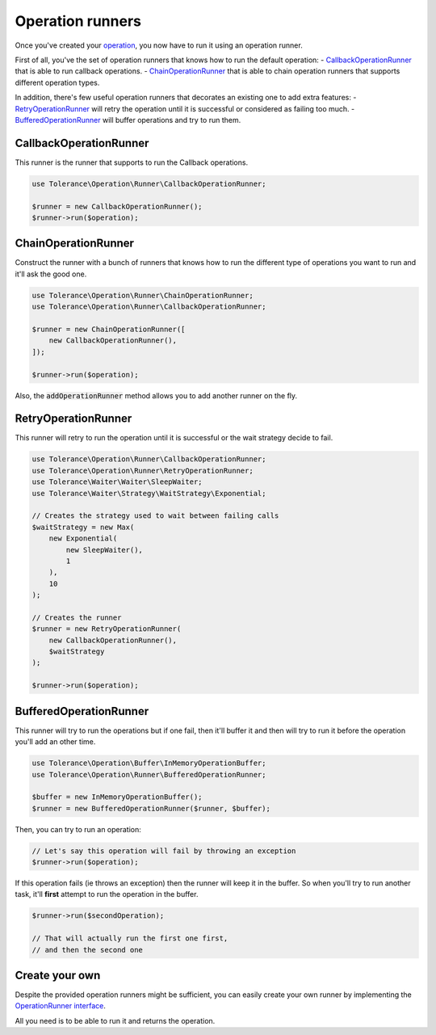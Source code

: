 Operation runners
=================

Once you've created your `operation <operations.html>`_, you now have to run it using an operation runner.

First of all, you've the set of operation runners that knows how to run the default operation:
- `CallbackOperationRunner`_ that is able to run callback operations.
- `ChainOperationRunner`_ that is able to chain operation runners that supports different operation types.

In addition, there's few useful operation runners that decorates an existing one to add extra features:
- `RetryOperationRunner`_ will retry the operation until it is successful or considered as failing too much.
- `BufferedOperationRunner`_ will buffer operations and try to run them.

CallbackOperationRunner
-----------------------

This runner is the runner that supports to run the Callback operations.

.. code-block:: php

    use Tolerance\Operation\Runner\CallbackOperationRunner;

    $runner = new CallbackOperationRunner();
    $runner->run($operation);

ChainOperationRunner
--------------------

Construct the runner with a bunch of runners that knows how to run the different type of operations you want to run
and it'll ask the good one.

.. code-block:: php

    use Tolerance\Operation\Runner\ChainOperationRunner;
    use Tolerance\Operation\Runner\CallbackOperationRunner;

    $runner = new ChainOperationRunner([
        new CallbackOperationRunner(),
    ]);

    $runner->run($operation);

Also, the :code:`addOperationRunner` method allows you to add another runner on the fly.

RetryOperationRunner
--------------------

This runner will retry to run the operation until it is successful or the wait strategy decide to fail.

.. code-block:: php

    use Tolerance\Operation\Runner\CallbackOperationRunner;
    use Tolerance\Operation\Runner\RetryOperationRunner;
    use Tolerance\Waiter\Waiter\SleepWaiter;
    use Tolerance\Waiter\Strategy\WaitStrategy\Exponential;

    // Creates the strategy used to wait between failing calls
    $waitStrategy = new Max(
        new Exponential(
            new SleepWaiter(),
            1
        ),
        10
    );

    // Creates the runner
    $runner = new RetryOperationRunner(
        new CallbackOperationRunner(),
        $waitStrategy
    );

    $runner->run($operation);


BufferedOperationRunner
-----------------------

This runner will try to run the operations but if one fail, then it'll buffer it and then will try to
run it before the operation you'll add an other time.

.. code-block:: php

    use Tolerance\Operation\Buffer\InMemoryOperationBuffer;
    use Tolerance\Operation\Runner\BufferedOperationRunner;

    $buffer = new InMemoryOperationBuffer();
    $runner = new BufferedOperationRunner($runner, $buffer);

Then, you can try to run an operation:

.. code-block:: php

    // Let's say this operation will fail by throwing an exception
    $runner->run($operation);


If this operation fails (ie throws an exception) then the runner will keep it in the buffer. So when you'll try to run
another task, it'll **first** attempt to run the operation in the buffer.

.. code-block:: php

    $runner->run($secondOperation);

    // That will actually run the first one first,
    // and then the second one

Create your own
---------------

Despite the provided operation runners might be sufficient, you can easily create your own runner by implementing the
`OperationRunner interface <https://github.com/sroze/Tolerance/blob/master/src/Tolerance/Operation/Runner/OperationRunner.php>`_.

All you need is to be able to run it and returns the operation.

